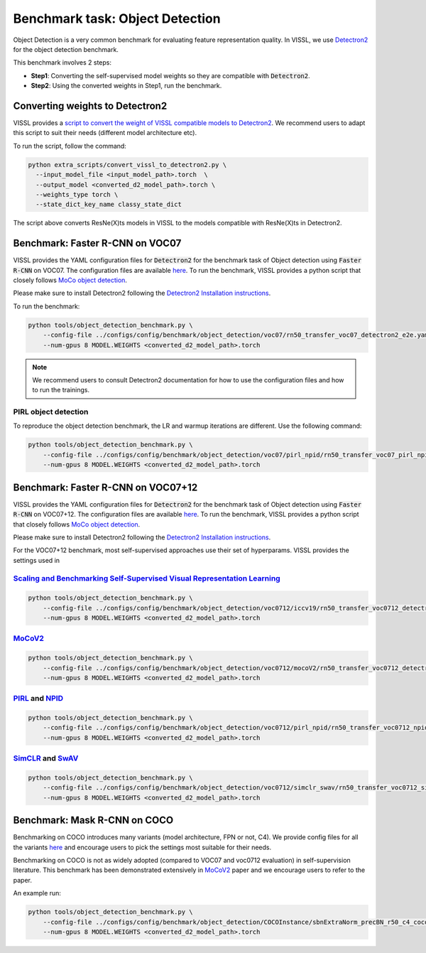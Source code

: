 Benchmark task: Object Detection
===========================================================

Object Detection is a very common benchmark for evaluating feature representation quality. In VISSL, we use `Detectron2 <https://github.com/facebookresearch/detectron2>`_ for the object detection benchmark.

This benchmark involves 2 steps:

- **Step1**: Converting the self-supervised model weights so they are compatible with :code:`Detectron2`.

- **Step2**: Using the converted weights in Step1, run the benchmark.


Converting weights to Detectron2
----------------------------------

VISSL provides a `script to convert the weight of VISSL compatible models to Detectron2 <https://github.com/facebookresearch/vissl/blob/main/extra_scripts/convert_vissl_to_detectron2.py>`_.
We recommend users to adapt this script to suit their needs (different model architecture etc).

To run the script, follow the command:

.. code-block:: bash

    python extra_scripts/convert_vissl_to_detectron2.py \
      --input_model_file <input_model_path>.torch  \
      --output_model <converted_d2_model_path>.torch \
      --weights_type torch \
      --state_dict_key_name classy_state_dict

The script above converts ResNe(X)ts models in VISSL to the models compatible with ResNe(X)ts in Detectron2.


Benchmark: Faster R-CNN on VOC07
-----------------------------------------

VISSL provides the YAML configuration files for :code:`Detectron2` for the benchmark task of Object detection using :code:`Faster R-CNN` on VOC07.
The configuration files are available `here <https://github.com/facebookresearch/vissl/blob/main/configs/config/benchmark/object_detection/voc07/rn50_transfer_voc07_detectron2_e2e.yaml>`_.
To run the benchmark, VISSL provides a python script that closely follows `MoCo object detection <https://github.com/facebookresearch/moco/blob/main/detection/train_net.py>`_.

Please make sure to install Detectron2 following the `Detectron2 Installation instructions <https://github.com/facebookresearch/detectron2/blob/main/INSTALL.md>`_.

To run the benchmark:

.. code-block:: bash

    python tools/object_detection_benchmark.py \
        --config-file ../configs/config/benchmark/object_detection/voc07/rn50_transfer_voc07_detectron2_e2e.yaml \
        --num-gpus 8 MODEL.WEIGHTS <converted_d2_model_path>.torch

.. note::

    We recommend users to consult Detectron2 documentation for how to use the configuration files and how to run the trainings.


PIRL object detection
~~~~~~~~~~~~~~~~~~~~~~

To reproduce the object detection benchmark, the LR and warmup iterations are different. Use the following command:

.. code-block:: bash

    python tools/object_detection_benchmark.py \
        --config-file ../configs/config/benchmark/object_detection/voc07/pirl_npid/rn50_transfer_voc07_pirl_npid.yaml \
        --num-gpus 8 MODEL.WEIGHTS <converted_d2_model_path>.torch

Benchmark: Faster R-CNN on VOC07+12
--------------------------------------------

VISSL provides the YAML configuration files for :code:`Detectron2` for the benchmark task of Object detection using :code:`Faster R-CNN` on VOC07+12.
The configuration files are available `here <https://github.com/facebookresearch/vissl/blob/main/configs/config/benchmark/object_detection/voc0712>`_.
To run the benchmark, VISSL provides a python script that closely follows `MoCo object detection <https://github.com/facebookresearch/moco/blob/main/detection/train_net.py>`_.

Please make sure to install Detectron2 following the `Detectron2 Installation instructions <https://github.com/facebookresearch/detectron2/blob/main/INSTALL.md>`_.

For the VOC07+12 benchmark, most self-supervised approaches use their set of hyperparams. VISSL provides the settings used in

`Scaling and Benchmarking Self-Supervised Visual Representation Learning <https://arxiv.org/pdf/1905.01235.pdf>`_
~~~~~~~~~~~~~~~~~~~~~~~~~~~~~~~~~~~~~~~~~~~~~~~~~~~~~~~~~~~~~~~~~~~~~~~~~~~~~~~~~~~~~~~~~~~~~~~~~~~~~~~~~~~~~~~~~~~~~~~~~~~~~~

.. code-block:: bash

    python tools/object_detection_benchmark.py \
        --config-file ../configs/config/benchmark/object_detection/voc0712/iccv19/rn50_transfer_voc0712_detectron2_e2e.yaml \
        --num-gpus 8 MODEL.WEIGHTS <converted_d2_model_path>.torch

`MoCoV2 <https://arxiv.org/abs/2003.04297>`_
~~~~~~~~~~~~~~~~~~~~~~~~~~~~~~~~~~~~~~~~~~~~~~~~~

.. code-block:: bash

    python tools/object_detection_benchmark.py \
        --config-file ../configs/config/benchmark/object_detection/voc0712/mocoV2/rn50_transfer_voc0712_detectron2_e2e.yaml \
        --num-gpus 8 MODEL.WEIGHTS <converted_d2_model_path>.torch

`PIRL <https://arxiv.org/abs/1912.01991>`_ and `NPID <https://arxiv.org/abs/1805.01978>`_
~~~~~~~~~~~~~~~~~~~~~~~~~~~~~~~~~~~~~~~~~~~~~~~~~~~~~~~~~~~~~~~~~~~~~~~~~~~~~~~~~~~~~~~~~~~~~~~


.. code-block:: bash

    python tools/object_detection_benchmark.py \
        --config-file ../configs/config/benchmark/object_detection/voc0712/pirl_npid/rn50_transfer_voc0712_npid_pirl.yaml \
        --num-gpus 8 MODEL.WEIGHTS <converted_d2_model_path>.torch

`SimCLR <https://arxiv.org/abs/2002.05709>`_ and `SwAV <https://arxiv.org/abs/2006.09882>`_
~~~~~~~~~~~~~~~~~~~~~~~~~~~~~~~~~~~~~~~~~~~~~~~~~~~~~~~~~~~~~~~~~~~~~~~~~~~~~~~~~~~~~~~~~~~~~~~

.. code-block:: bash

    python tools/object_detection_benchmark.py \
        --config-file ../configs/config/benchmark/object_detection/voc0712/simclr_swav/rn50_transfer_voc0712_simclr_swav.yaml \
        --num-gpus 8 MODEL.WEIGHTS <converted_d2_model_path>.torch


Benchmark: Mask R-CNN on COCO
-----------------------------

Benchmarking on COCO introduces many variants (model architecture, FPN or not, C4). We provide config files for all the variants `here <https://github.com/facebookresearch/vissl/tree/main/configs/config/benchmark/object_detection/COCOInstance>`_
and encourage users to pick the settings most suitable for their needs.

Benchmarking on COCO is not as widely adopted (compared to VOC07 and voc0712 evaluation) in self-supervision literature. This benchmark has been demonstrated extensively in `MoCoV2 <https://arxiv.org/abs/1911.05722>`_ paper and we encourage users to refer to the paper.

An example run:

.. code-block:: bash

    python tools/object_detection_benchmark.py \
        --config-file ../configs/config/benchmark/object_detection/COCOInstance/sbnExtraNorm_precBN_r50_c4_coco.yaml \
        --num-gpus 8 MODEL.WEIGHTS <converted_d2_model_path>.torch
